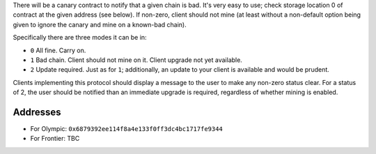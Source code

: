 There will be a canary contract to notify that a given chain is bad.
It's very easy to use; check storage location 0 of contract at the given
address (see below). If non-zero, client should not mine (at least
without a non-default option being given to ignore the canary and mine
on a known-bad chain).

Specifically there are three modes it can be in:

-  ``0`` All fine. Carry on.
-  ``1`` Bad chain. Client should not mine on it. Client upgrade not yet
   available.
-  ``2`` Update required. Just as for ``1``; additionally, an update to
   your client is available and would be prudent.

Clients implementing this protocol should display a message to the user
to make any non-zero status clear. For a status of 2, the user should be
notified than an immediate upgrade is required, regardless of whether
mining is enabled.

Addresses
^^^^^^^^^

-  For Olympic: ``0x6879392ee114f8a4e133f0ff3dc4bc1717fe9344``
-  For Frontier: TBC
